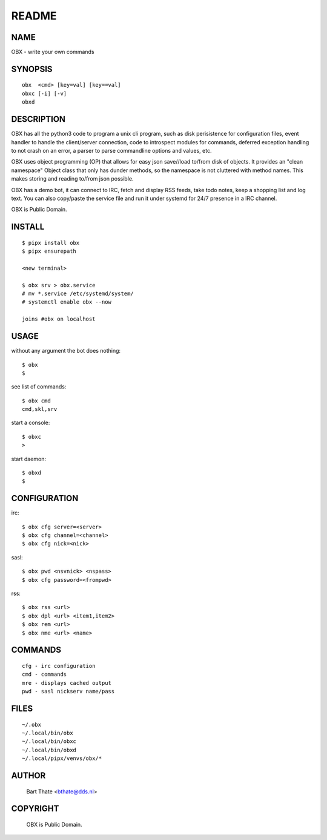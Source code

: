 README
######

NAME
====

OBX - write your own commands


SYNOPSIS
========

::

    obx  <cmd> [key=val] [key==val]
    obxc [-i] [-v]
    obxd 


DESCRIPTION
===========

OBX has all the python3 code to program a unix cli program, such as
disk perisistence for configuration files, event handler to
handle the client/server connection, code to introspect modules
for commands, deferred exception handling to not crash on an
error, a parser to parse commandline options and values, etc.

OBX uses object programming (OP) that allows for easy json save//load
to/from disk of objects. It provides an "clean namespace" Object class
that only has dunder methods, so the namespace is not cluttered with
method names. This makes storing and reading to/from json possible.

OBX has a demo bot, it can connect to IRC, fetch and display RSS
feeds, take todo notes, keep a shopping list and log text. You can
also copy/paste the service file and run it under systemd for 24/7
presence in a IRC channel.

OBX is Public Domain.


INSTALL
=======

::

    $ pipx install obx
    $ pipx ensurepath

    <new terminal>

    $ obx srv > obx.service
    # mv *.service /etc/systemd/system/
    # systemctl enable obx --now

    joins #obx on localhost


USAGE
=====

without any argument the bot does nothing::

     $ obx
     $

see list of commands::

     $ obx cmd
     cmd,skl,srv

start a console::

     $ obxc
     >

start daemon::

     $ obxd
     $ 


CONFIGURATION
=============

irc::

    $ obx cfg server=<server>
    $ obx cfg channel=<channel>
    $ obx cfg nick=<nick>

sasl::

    $ obx pwd <nsvnick> <nspass>
    $ obx cfg password=<frompwd>

rss::

    $ obx rss <url>
    $ obx dpl <url> <item1,item2>
    $ obx rem <url>
    $ obx nme <url> <name>


COMMANDS
========

::

    cfg - irc configuration
    cmd - commands
    mre - displays cached output
    pwd - sasl nickserv name/pass


FILES
=====

::

    ~/.obx
    ~/.local/bin/obx
    ~/.local/bin/obxc
    ~/.local/bin/obxd
    ~/.local/pipx/venvs/obx/*


AUTHOR
======

    Bart Thate <bthate@dds.nl>


COPYRIGHT
=========

    OBX is Public Domain.

